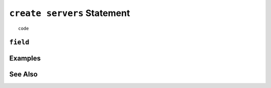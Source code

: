 .. _create-servers-statement:

``create servers`` Statement
========================================================================================================================

::

	code

``field``
-----------------


Examples
-----------------


See Also
-----------------
